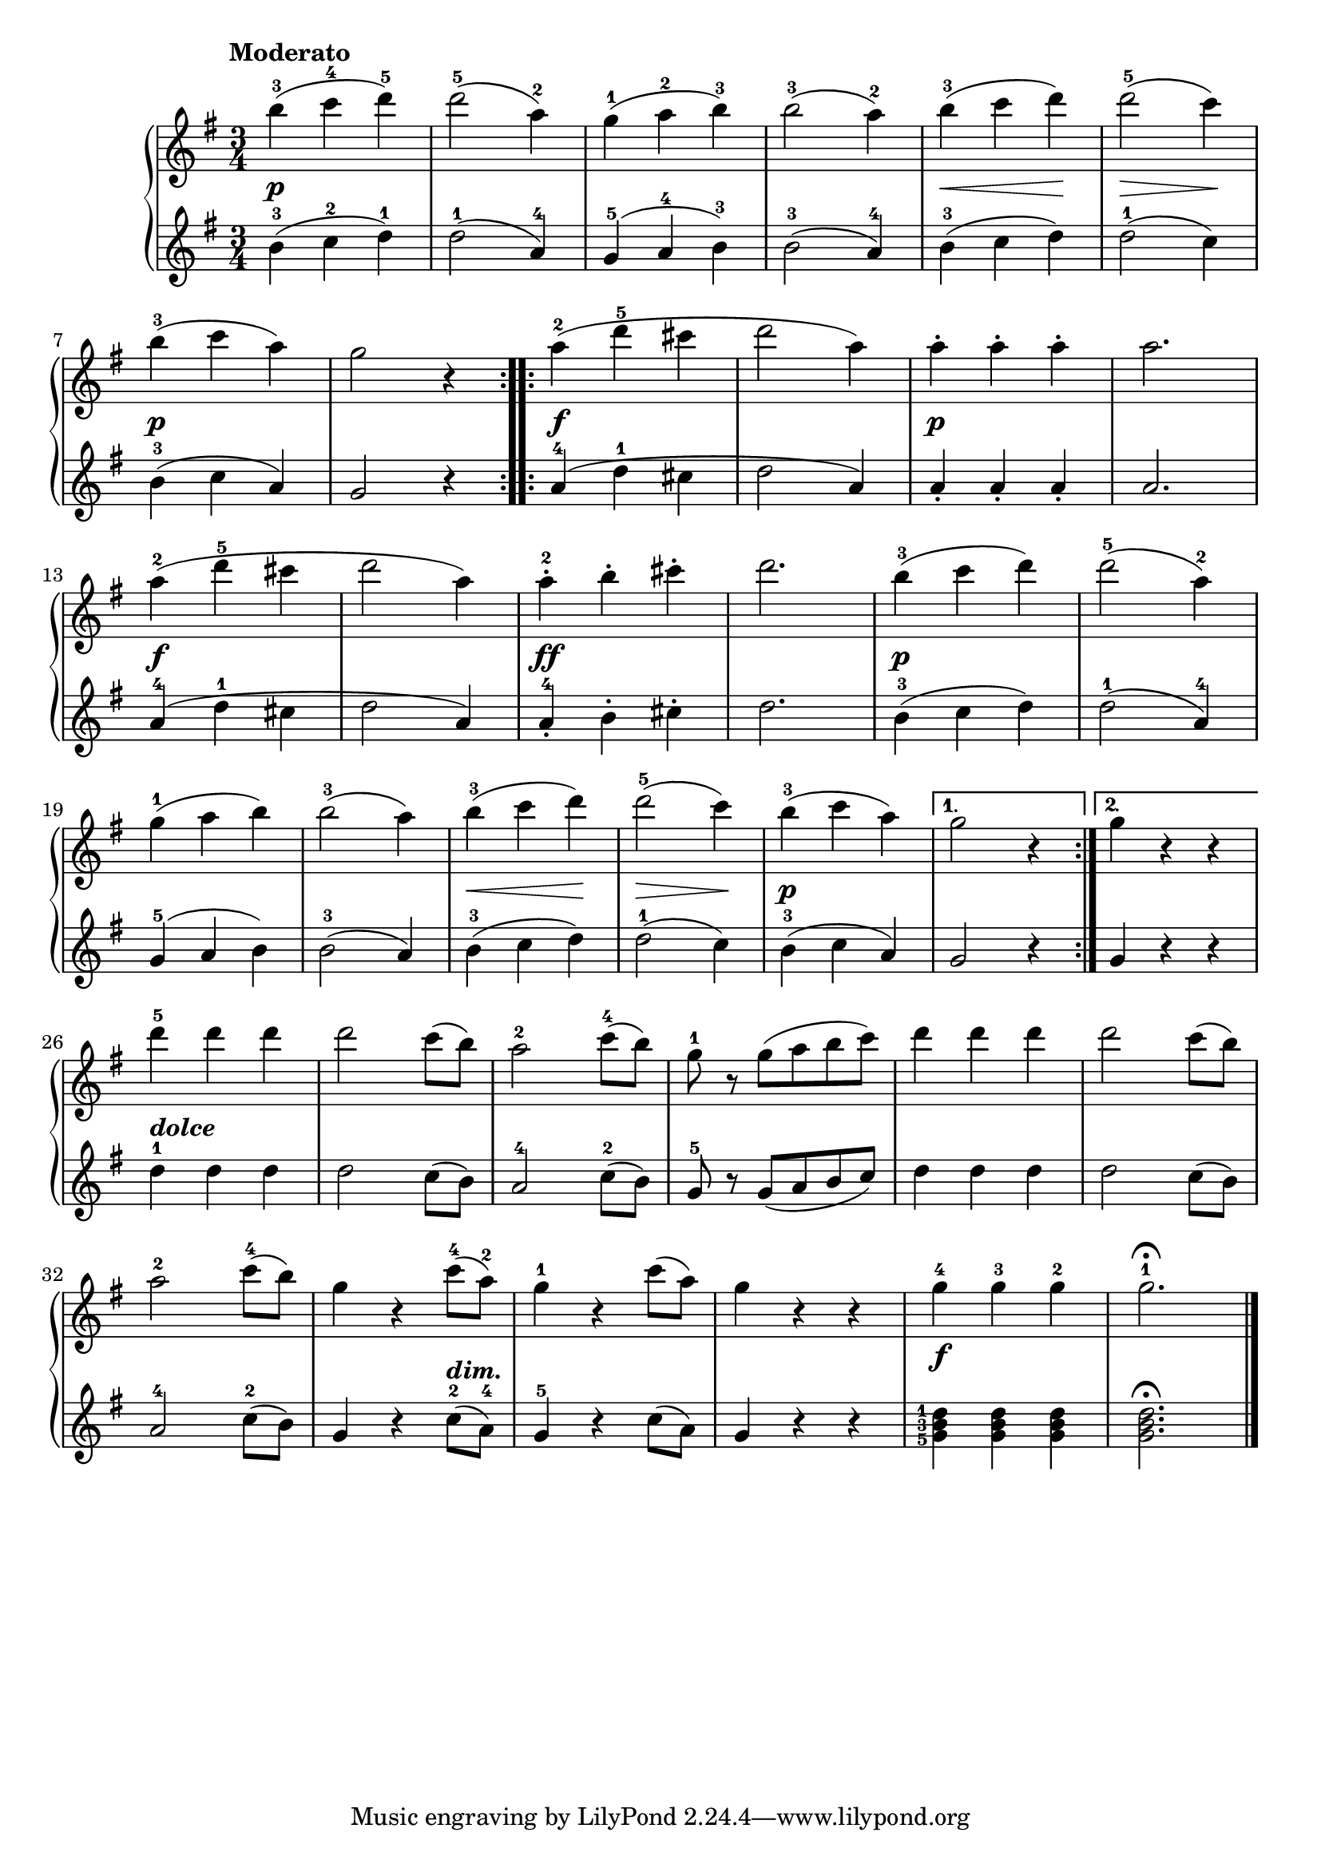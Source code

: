 \version "2.19.30"

primoDynamics =  {
    s2.\p s2. s2. s2.
    s4\< s4 s4\!
    s4\> s4 s4\!
    s2.\p s2.
    s2.\f s2. 
    s2.\p s2.
    s2.\f s2.
    s2.\ff s2.
    s2.\p s2. s2. s2.
    s4\< s4 s4\! s4\> s4 s4\!
    s2.\p s2. s2.
    s2._\markup\bold\italic{dolce}
    s2. s2. s2. s2. s2. s2. s2 s4_\markup\bold\italic{dim.}
    s2. s2. s2.\f s2.
}

primoUp =  {
	\tempo "Moderato"
    \time 3/4
    \clef treble
    \key g \major
    \relative c''' {

	\repeat volta 2 {
	    b4-3( c-4 d-5)
	    d2-5( a4-2)
	    g-1( a-2 b-3)
	    b2-3( a4-2)
	    b-3( c d)
	    d2-5( c4)

\break %7

	    b-3( c a)
	    g2 r4
	}
	\repeat volta 2 {
	    a4-2( d-5 cis
	    d2 a4)
	    a-. a-. a-.
	    a2.

\break %13
	    a4-2( d-5 cis
	    d2 a4)
	    a-.-2 b-. cis-. 
	    d2.

	    b4-3( c d)
	    d2-5( a4-2)

\break %19
	    g-1( a b)
	    b2-3( a4)
	    b-3( c d)
	    d2-5( c4)
	    b-3( c a)
	}
	\alternative {
	    { g2 r4}
	    { g4 r r}
	}

\break %26

	d'-5 d d
	d2 c8( b)
	a2-2 c8-4( b)
	g-1 r g( a b c)
	d4 d d
	d2 c8( b)

\break %32
	a2-2 c8-4( b)
	g4 r c8-4( a-2)
	g4-1 r c8( a)
	g4 r r
	g-4 g-3 g-2 g2.-1\fermata
	\bar "|."
    }
}

primoDown =  {
    \time 3/4
    \clef treble
    \key g \major
    \relative c'' {
	\repeat volta 2 {
	    b4-3( c-2 d-1)
	    d2-1( a4-4)
	    g-5( a-4 b-3)
	    b2-3( a4-4)
	    b-3( c d)
	    d2-1( c4)
	    b-3( c a)
	    g2 r4
	}
	\repeat volta 2 {
	    a4-4( d-1 cis
	    d2 a4)
	    a-. a-. a-.
	    a2.
	    a4-4( d-1 cis
	    d2 a4)
	    a-.-4 b-. cis-. 
	    d2.

	    b4-3( c d)
	    d2-1( a4-4)
	    g-5( a b)
	    b2-3( a4)
	    b-3( c d)
	    d2-1( c4)
	    b-3( c a)
	}
	\alternative {
	    { g2 r4}
	    { g4 r r}
	}
	d'-1 d d
	d2 c8( b)
	a2-4 c8-2( b)
	g-5 r g( a b c)
	d4 d d
	d2 c8( b)
	a2-4 c8-2( b)
	g4 r c8-2( a-4)
	g4-5 r c8( a)
	g4 r r
	\set fingeringOrientations = #'(left)
	<g-5 b-3 d-1>	<g b d>	<g b d>
	<g b d>2.\fermata
	\bar "|."
    }
}


\score{    
    \new PianoStaff <<
	
	\new Staff = "up"   \primoUp
	\new Dynamics = "dynamics" \primoDynamics
	\new Staff = "down" \primoDown
    >>
}